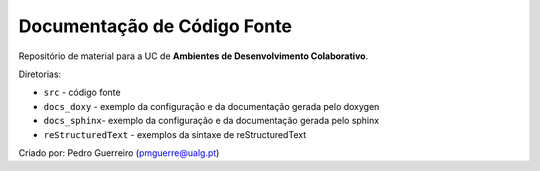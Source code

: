 Documentação de Código Fonte
============================

Repositório de material para a UC de **Ambientes de Desenvolvimento Colaborativo**.

Diretorias:

- ``src`` - código fonte
- ``docs_doxy`` - exemplo da configuração e da documentação gerada pelo doxygen
- ``docs_sphinx``- exemplo da configuração e da documentação gerada pelo sphinx
- ``reStructuredText`` - exemplos da sintaxe de reStructuredText

Criado por: Pedro Guerreiro (pmguerre@ualg.pt)
